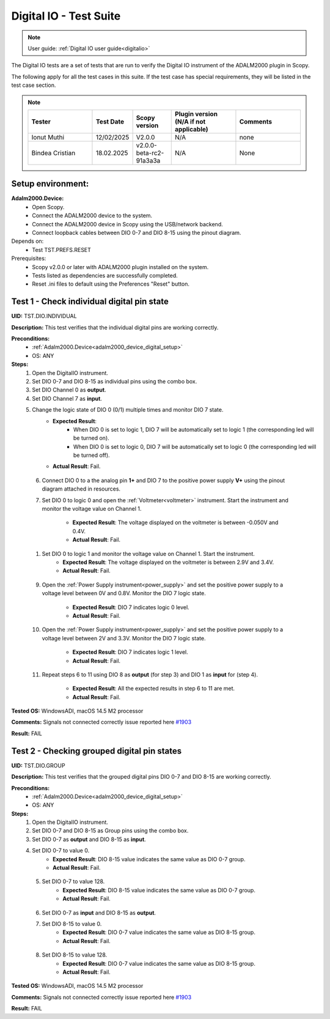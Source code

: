 .. _digital_io_tests:

Digital IO - Test Suite
========================

.. note::

   User guide: :ref:`Digital IO user guide<digitalio>`

The Digital IO tests are a set of tests that are run to verify the 
Digital IO instrument of the ADALM2000 plugin in Scopy.

The following apply for all the test cases in this suite.
If the test case has special requirements, they will be listed in the test case section.


.. note::
    .. list-table:: 
       :widths: 50 30 30 50 50
       :header-rows: 1

       * - Tester
         - Test Date
         - Scopy version
         - Plugin version (N/A if not applicable)
         - Comments
       * - Ionut Muthi
         - 12/02/2025
         - V2.0.0
         - N/A
         - none
       * - Bindea Cristian
         - 18.02.2025
         - v2.0.0-beta-rc2-91a3a3a
         - N/A
         - None

Setup environment:
------------------

.. _adalm2000_device_digital_setup:

**Adalm2000.Device:**
    - Open Scopy.
    - Connect the ADALM2000 device to the system.
    - Connect the ADALM2000 device in Scopy using the USB/network backend.
    - Connect loopback cables between DIO 0-7 and DIO 8-15 using the pinout diagram.

Depends on:
    - Test TST.PREFS.RESET

Prerequisites:
    - Scopy v2.0.0 or later with ADALM2000 plugin installed on the system.
    - Tests listed as dependencies are successfully completed.
    - Reset .ini files to default using the Preferences "Reset" button.

Test 1 - Check individual digital pin state
----------------------------------------------------

.. _TST.DIO.INDIVIDUAL:

**UID:** TST.DIO.INDIVIDUAL

**Description:** This test verifies that the individual digital pins are working correctly.

**Preconditions:**
    - :ref:`Adalm2000.Device<adalm2000_device_digital_setup>`
    - OS: ANY

**Steps:**
    1. Open the DigitalIO instrument.
    2. Set DIO 0-7 and DIO 8-15 as individual pins using the combo box.
    3. Set DIO Channel 0 as **output**.
    4. Set DIO Channel 7 as **input**.
    5. Change the logic state of DIO 0 (0/1) multiple times and monitor DIO 7 state.
        - **Expected Result**:
            - When DIO 0 is set to logic 1, DIO 7 will be automatically set to logic 1
              (the corresponding led will be turned on).
            - When DIO 0 is set to logic 0, DIO 7 will be automatically set to logic 0
              (the corresponding led will be turned off).
        
        - **Actual Result**: Fail.

..
  Actual test result goes here.
..

    6. Connect DIO 0 to a the analog pin **1+** and DIO 7 to the positive power 
       supply **V+** using the pinout diagram attached in resources.
    7. Set DIO 0 to logic 0 and open the :ref:`Voltmeter<voltmeter>` instrument.
       Start the instrument and monitor the voltage value on Channel 1.

        - **Expected Result**: The voltage displayed on the voltmeter is between -0.050V and 0.4V.
        - **Actual Result**: Fail.

..
  Actual test result goes here.
..
        
    1. Set DIO 0 to logic 1 and monitor the voltage value on Channel 1. Start the instrument.
        - **Expected Result**: The voltage displayed on the voltmeter is between 2.9V and 3.4V.
        - **Actual Result**: Fail.

..
  Actual test result goes here.
..

    9. Open the :ref:`Power Supply instrument<power_supply>` and set the positive 
       power supply to a voltage level between 0V and 0.8V.
       Monitor the DIO 7 logic state.

        - **Expected Result**: DIO 7 indicates logic 0 level.
        - **Actual Result**: Fail.

..
  Actual test result goes here.
..

    10. Open the :ref:`Power Supply instrument<power_supply>` and set the positive
        power supply to a voltage level between 2V and 3.3V.
        Monitor the DIO 7 logic state.

         - **Expected Result**: DIO 7 indicates logic 1 level.
         - **Actual Result**: Fail.

..
  Actual test result goes here.
..

    11. Repeat steps 6 to 11 using DIO 8 as **output** (for step 3) and
        DIO 1 as **input** for (step 4).

         - **Expected Result**: All the expected results in step 6 to 11 are met.
         - **Actual Result**: Fail.

..
  Actual test result goes here.
..

**Tested OS:** WindowsADI, macOS 14.5 M2 processor

**Comments:** Signals not connected correctly issue reported here `#1903 <https://github.com/analogdevicesinc/scopy/issues/1903>`_

**Result:** FAIL


Test 2 - Checking grouped digital pin states
----------------------------------------------------

.. _TST.DIO.GROUP:

**UID:** TST.DIO.GROUP

**Description:** This test verifies that the grouped digital pins DIO 0-7 and DIO 8-15
are working correctly.

**Preconditions:**
    - :ref:`Adalm2000.Device<adalm2000_device_digital_setup>`
    - OS: ANY

**Steps:**
    1. Open the DigitalIO instrument.
    2. Set DIO 0-7 and DIO 8-15 as Group pins using the combo box.
    3. Set DIO 0-7 as **output** and DIO 8-15 as **input**.
    4. Set DIO 0-7 to value 0.
        - **Expected Result**: DIO 8-15 value indicates the same value as DIO 0-7 group.
        - **Actual Result**: Fail.

..
  Actual test result goes here.
..

    5. Set DIO 0-7 to value 128.
        - **Expected Result**: DIO 8-15 value indicates the same value as DIO 0-7 group.
        - **Actual Result**: Fail.

..
  Actual test result goes here.
..

    6. Set DIO 0-7 as **input** and DIO 8-15 as **output**.
    7. Set DIO 8-15 to value 0.
        - **Expected Result**: DIO 0-7 value indicates the same value as DIO 8-15 group.
        - **Actual Result**: Fail.

..
  Actual test result goes here.
..

    8. Set DIO 8-15 to value 128.
        - **Expected Result**: DIO 0-7 value indicates the same value as DIO 8-15 group.
        - **Actual Result**: Fail.

..
  Actual test result goes here.
..

**Tested OS:** WindowsADI, macOS 14.5 M2 processor

**Comments:** Signals not connected correctly issue reported here `#1903 <https://github.com/analogdevicesinc/scopy/issues/1903>`_

**Result:** FAIL
